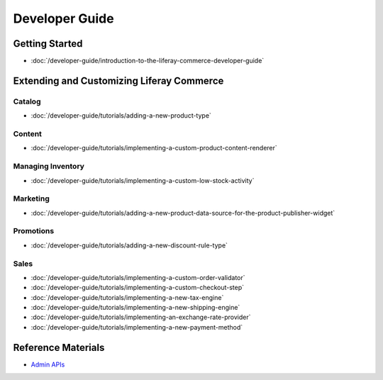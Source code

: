 Developer Guide
===============

Getting Started
---------------

-  :doc:`/developer-guide/introduction-to-the-liferay-commerce-developer-guide`

Extending and Customizing Liferay Commerce
------------------------------------------

Catalog
~~~~~~~

-  :doc:`/developer-guide/tutorials/adding-a-new-product-type`

Content
~~~~~~~

-  :doc:`/developer-guide/tutorials/implementing-a-custom-product-content-renderer`

Managing Inventory
~~~~~~~~~~~~~~~~~~

-  :doc:`/developer-guide/tutorials/implementing-a-custom-low-stock-activity`

Marketing
~~~~~~~~~

-  :doc:`/developer-guide/tutorials/adding-a-new-product-data-source-for-the-product-publisher-widget`

Promotions
~~~~~~~~~~

-  :doc:`/developer-guide/tutorials/adding-a-new-discount-rule-type`

Sales
~~~~~

-  :doc:`/developer-guide/tutorials/implementing-a-custom-order-validator`
-  :doc:`/developer-guide/tutorials/implementing-a-custom-checkout-step`
-  :doc:`/developer-guide/tutorials/implementing-a-new-tax-engine`
-  :doc:`/developer-guide/tutorials/implementing-a-new-shipping-engine`
-  :doc:`/developer-guide/tutorials/implementing-an-exchange-rate-provider`
-  :doc:`/developer-guide/tutorials/implementing-a-new-payment-method`

Reference Materials
-------------------

-  `Admin APIs <https://app.swaggerhub.com/search?owner=liferayinc&query=%20commerce>`__
